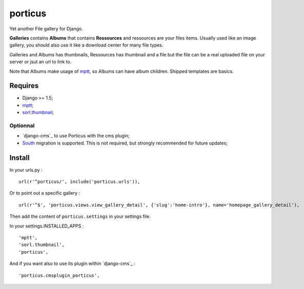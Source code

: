 .. _South: http://south.readthedocs.org/en/latest/
.. _mptt: https://github.com/django-mptt/django-mptt/
.. _sorl.thumbnail: https://github.com/sorl/sorl-thumbnail

porticus
========

Yet another File gallery for Django.

**Galleries** contains **Albums** that contains **Ressources** and ressources are your files items. Usually used like an image gallery, you should also use it like a download center for many file types.

Galleries and Albums has thumbnails, Ressources has thumbnail and a file but the file can be a real uploaded file on your server or jsut an url to link to.

Note that Albums make usage of `mptt`_, so Albums can have album children. Shipped templates are basics.

Requires
********

* Django >= 1.5;
* `mptt`_;
*  `sorl.thumbnail`_;

Optionnal
---------

* `django-cms`_ to use Porticus with the cms plugin;
* `South`_ migration is supported. This is not required, but strongly recommended for future updates;

Install
*******

In your urls.py : ::

    url(r'^porticus/', include('porticus.urls')),

Or to point out a specific gallery : ::

    url(r'^$', 'porticus.views.view_gallery_detail', {'slug':'home-intro'}, name='homepage_gallery_detail'),

Then add the content of ``porticus.settings`` in your settings file.

In your settings.INSTALLED_APPS : ::
    
    'mptt',
    'sorl.thumbnail',
    'porticus',
    
And if you want also to use its plugin within `django-cms`_ : ::

    'porticus.cmsplugin_porticus',
